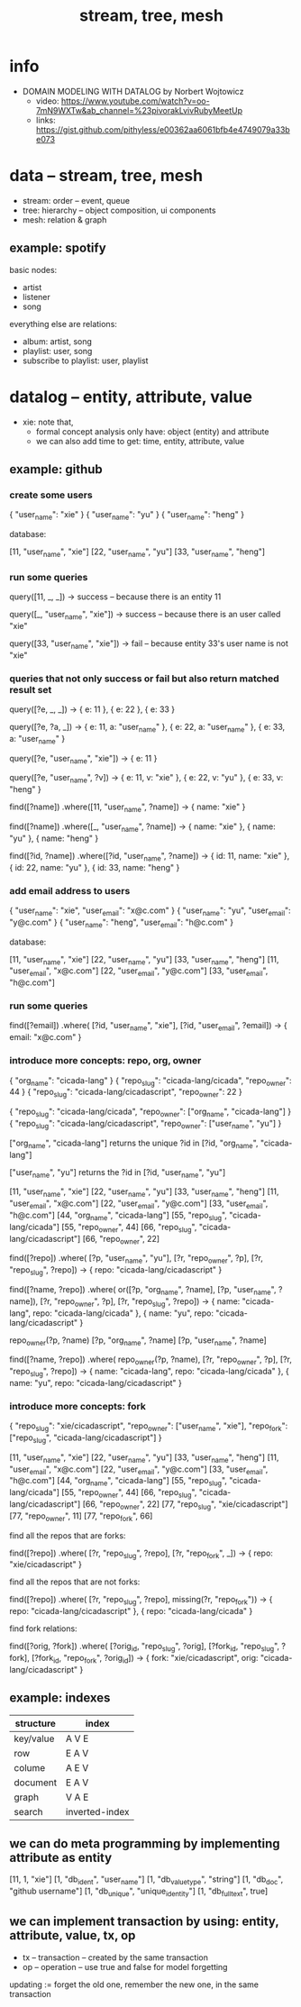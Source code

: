 #+title: stream, tree, mesh

* info

- DOMAIN MODELING WITH DATALOG by Norbert Wojtowicz
  - video: https://www.youtube.com/watch?v=oo-7mN9WXTw&ab_channel=%23pivorakLvivRubyMeetUp
  - links: https://gist.github.com/pithyless/e00362aa6061bfb4e4749079a33be073

* data -- stream, tree, mesh

- stream: order -- event, queue
- tree: hierarchy -- object composition, ui components
- mesh: relation & graph

** example: spotify

basic nodes:
- artist
- listener
- song

everything else are relations:
- album: artist, song
- playlist: user, song
- subscribe to playlist: user, playlist

* datalog -- entity, attribute, value

- xie: note that,
  - formal concept analysis only have: object (entity) and attribute
  - we can also add time to get: time, entity, attribute, value

** example: github

*** create some users

{ "user_name": "xie" }
{ "user_name": "yu" }
{ "user_name": "heng" }

database:

[11, "user_name", "xie"]
[22, "user_name", "yu"]
[33, "user_name", "heng"]

*** run some queries

query([11, _, _])
-> success -- because there is an entity 11

query([_, "user_name", "xie"])
-> success -- because there is an user called "xie"

query([33, "user_name", "xie"])
-> fail -- because entity 33's user name is not "xie"

*** queries that not only success or fail but also return matched result set

query([?e, _, _])
-> { e: 11 }, { e: 22 }, { e: 33 }

query([?e, ?a, _])
-> { e: 11, a: "user_name" }, { e: 22, a: "user_name" }, { e: 33, a: "user_name" }

query([?e, "user_name", "xie"])
-> { e: 11 }

query([?e, "user_name", ?v])
-> { e: 11, v: "xie" }, { e: 22, v: "yu" }, { e: 33, v: "heng" }

find([?name])
  .where([11, "user_name", ?name])
-> { name: "xie" }

find([?name])
  .where([_, "user_name", ?name])
-> { name: "xie" }, { name: "yu" }, { name: "heng" }

find([?id, ?name])
  .where([?id, "user_name", ?name])
-> { id: 11, name: "xie" }, { id: 22, name: "yu" }, { id: 33, name: "heng" }

*** add email address to users

{ "user_name": "xie",  "user_email": "x@c.com" }
{ "user_name": "yu",   "user_email": "y@c.com" }
{ "user_name": "heng", "user_email": "h@c.com" }

database:

[11, "user_name", "xie"]
[22, "user_name", "yu"]
[33, "user_name", "heng"]
[11, "user_email", "x@c.com"]
[22, "user_email", "y@c.com"]
[33, "user_email", "h@c.com"]

*** run some queries

find([?email])
  .where(
    [?id, "user_name", "xie"],
    [?id, "user_email", ?email])
-> { email: "x@c.com" }

*** introduce more concepts: repo, org, owner

{ "org_name": "cicada-lang" }
{ "repo_slug": "cicada-lang/cicada", "repo_owner": 44 }
{ "repo_slug": "cicada-lang/cicadascript", "repo_owner": 22 }

{ "repo_slug": "cicada-lang/cicada", "repo_owner": ["org_name", "cicada-lang"] }
{ "repo_slug": "cicada-lang/cicadascript", "repo_owner": ["user_name", "yu"] }

     ["org_name", "cicada-lang"] returns the unique ?id in
[?id, "org_name", "cicada-lang"]

     ["user_name", "yu"] returns the ?id in
[?id, "user_name", "yu"]

[11, "user_name", "xie"]
[22, "user_name", "yu"]
[33, "user_name", "heng"]
[11, "user_email", "x@c.com"]
[22, "user_email", "y@c.com"]
[33, "user_email", "h@c.com"]
[44, "org_name", "cicada-lang"]
[55, "repo_slug", "cicada-lang/cicada"]
[55, "repo_owner", 44]
[66, "repo_slug", "cicada-lang/cicadascript"]
[66, "repo_owner", 22]

find([?repo])
  .where(
    [?p, "user_name", "yu"],
    [?r, "repo_owner", ?p],
    [?r, "repo_slug", ?repo])
-> { repo: "cicada-lang/cicadascript" }

find([?name, ?repo])
  .where(
    or([?p, "org_name", ?name],
       [?p, "user_name", ?name]),
    [?r, "repo_owner", ?p],
    [?r, "repo_slug", ?repo])
-> { name: "cicada-lang", repo: "cicada-lang/cicada" }, { name: "yu", repo: "cicada-lang/cicadascript" }

repo_owner(?p, ?name)
  [?p, "org_name", ?name]
  [?p, "user_name", ?name]

find([?name, ?repo])
  .where(
    repo_owner(?p, ?name),
    [?r, "repo_owner", ?p],
    [?r, "repo_slug", ?repo])
-> { name: "cicada-lang", repo: "cicada-lang/cicada" }, { name: "yu", repo: "cicada-lang/cicadascript" }

*** introduce more concepts: fork

{ "repo_slug": "xie/cicadascript",
  "repo_owner": ["user_name", "xie"],
  "repo_fork": ["repo_slug", "cicada-lang/cicadascript"] }

[11, "user_name", "xie"]
[22, "user_name", "yu"]
[33, "user_name", "heng"]
[11, "user_email", "x@c.com"]
[22, "user_email", "y@c.com"]
[33, "user_email", "h@c.com"]
[44, "org_name", "cicada-lang"]
[55, "repo_slug", "cicada-lang/cicada"]
[55, "repo_owner", 44]
[66, "repo_slug", "cicada-lang/cicadascript"]
[66, "repo_owner", 22]
[77, "repo_slug", "xie/cicadascript"]
[77, "repo_owner", 11]
[77, "repo_fork", 66]

find all the repos that are forks:

find([?repo])
  .where(
    [?r, "repo_slug", ?repo],
    [?r, "repo_fork", _])
-> { repo: "xie/cicadascript" }

find all the repos that are not forks:

find([?repo])
  .where(
    [?r, "repo_slug", ?repo],
    missing(?r, "repo_fork"))
-> { repo: "cicada-lang/cicadascript" }, { repo: "cicada-lang/cicada" }

find fork relations:

find([?orig, ?fork])
  .where(
    [?orig_id, "repo_slug", ?orig],
    [?fork_id, "repo_slug", ?fork],
    [?fork_id, "repo_fork", ?orig_id])
-> { fork: "xie/cicadascript", orig: "cicada-lang/cicadascript" }

** example: indexes

| structure | index          |
|-----------+----------------|
| key/value | A V E          |
| row       | E A V          |
| colume    | A E V          |
| document  | E A V          |
| graph     | V A E          |
| search    | inverted-index |

** we can do meta programming by implementing attribute as entity

[11, 1, "xie"]
[1, "db_ident", "user_name"]
[1, "db_value_type", "string"]
[1, "db_doc", "github username"]
[1, "db_unique", "unique_identity"]
[1, "db_fulltext", true]

** we can implement transaction by using: entity, attribute, value, tx, op

- tx -- transaction -- created by the same transaction
- op -- operation -- use true and false for model forgetting

updating := forget the old one, remember the new one, in the same transaction
